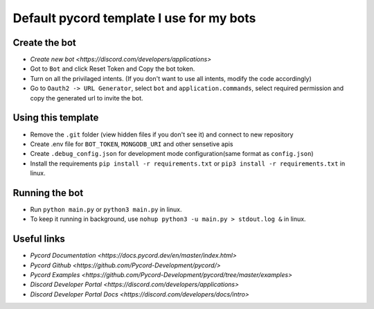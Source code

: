 Default pycord template I use for my bots
=========================================

Create the bot
--------------

- `Create new bot <https://discord.com/developers/applications>`
- Got to ``Bot`` and click Reset Token and Copy the bot token.
- Turn on all the privilaged intents. (If you don't want to use all intents, modify the code accordingly)
- Go to ``Oauth2 -> URL Generator``, select ``bot`` and ``application.commands``, select required permission and copy the generated url to invite the bot.

Using this template
-------------------

- Remove the ``.git`` folder (view hidden files if you don't see it) and connect to new repository
- Create .env file for ``BOT_TOKEN``, ``MONGODB_URI`` and other sensetive apis
- Create ``.debug_config.json`` for development mode configuration(same format as ``config.json``)
- Install the requirements ``pip install -r requirements.txt`` or ``pip3 install -r requirements.txt`` in linux.

Running the bot
---------------
- Run ``python main.py`` or ``python3 main.py`` in linux.
- To keep it running in background, use ``nohup python3 -u main.py > stdout.log &`` in linux.

Useful links
------------
- `Pycord Documentation <https://docs.pycord.dev/en/master/index.html>`
- `Pycord Github <https://github.com/Pycord-Development/pycord/>`
- `Pycord Examples <https://github.com/Pycord-Development/pycord/tree/master/examples>`
- `Discord Developer Portal <https://discord.com/developers/applications>`
- `Discord Developer Portal Docs <https://discord.com/developers/docs/intro>`
